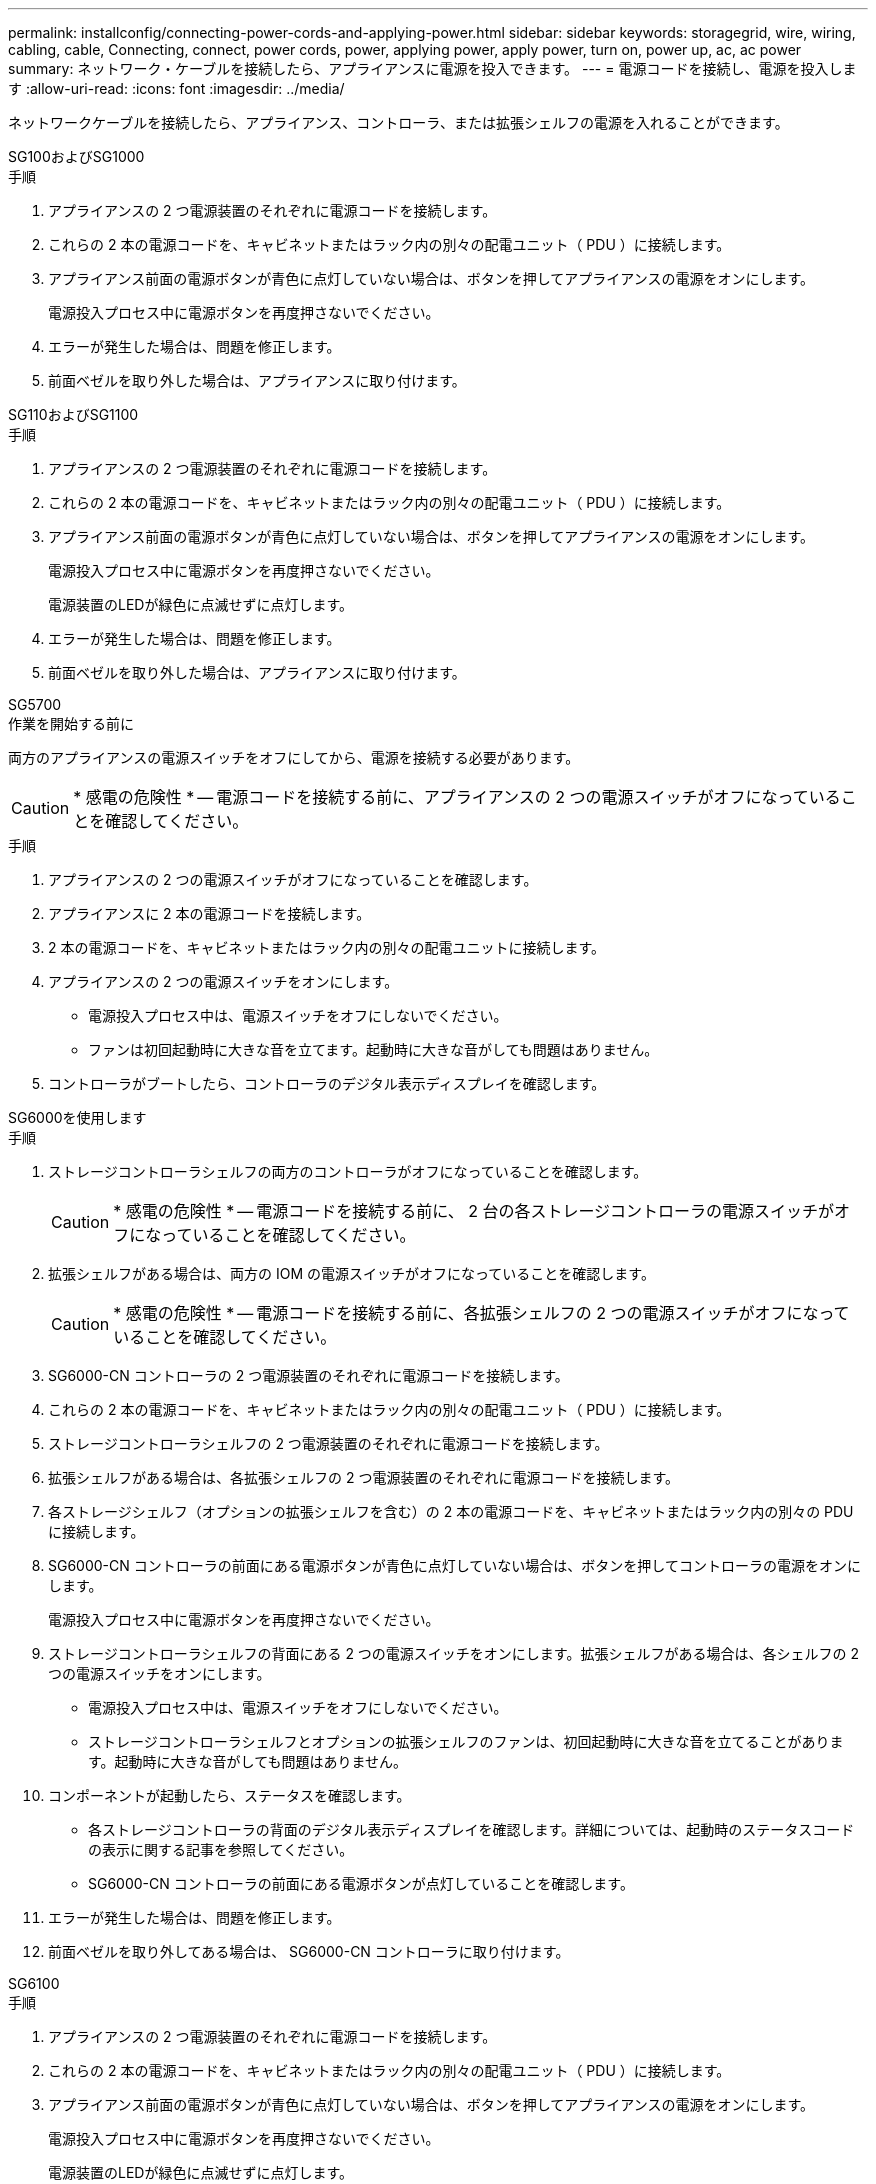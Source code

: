 ---
permalink: installconfig/connecting-power-cords-and-applying-power.html 
sidebar: sidebar 
keywords: storagegrid, wire, wiring, cabling, cable, Connecting, connect, power cords, power, applying power, apply power, turn on, power up, ac, ac power 
summary: ネットワーク・ケーブルを接続したら、アプライアンスに電源を投入できます。 
---
= 電源コードを接続し、電源を投入します
:allow-uri-read: 
:icons: font
:imagesdir: ../media/


[role="lead"]
ネットワークケーブルを接続したら、アプライアンス、コントローラ、または拡張シェルフの電源を入れることができます。

[role="tabbed-block"]
====
.SG100およびSG1000
--
.手順
. アプライアンスの 2 つ電源装置のそれぞれに電源コードを接続します。
. これらの 2 本の電源コードを、キャビネットまたはラック内の別々の配電ユニット（ PDU ）に接続します。
. アプライアンス前面の電源ボタンが青色に点灯していない場合は、ボタンを押してアプライアンスの電源をオンにします。
+
電源投入プロセス中に電源ボタンを再度押さないでください。

. エラーが発生した場合は、問題を修正します。
. 前面ベゼルを取り外した場合は、アプライアンスに取り付けます。


--
.SG110およびSG1100
--
.手順
. アプライアンスの 2 つ電源装置のそれぞれに電源コードを接続します。
. これらの 2 本の電源コードを、キャビネットまたはラック内の別々の配電ユニット（ PDU ）に接続します。
. アプライアンス前面の電源ボタンが青色に点灯していない場合は、ボタンを押してアプライアンスの電源をオンにします。
+
電源投入プロセス中に電源ボタンを再度押さないでください。

+
電源装置のLEDが緑色に点滅せずに点灯します。

. エラーが発生した場合は、問題を修正します。
. 前面ベゼルを取り外した場合は、アプライアンスに取り付けます。


--
.SG5700
--
.作業を開始する前に
両方のアプライアンスの電源スイッチをオフにしてから、電源を接続する必要があります。


CAUTION: * 感電の危険性 * -- 電源コードを接続する前に、アプライアンスの 2 つの電源スイッチがオフになっていることを確認してください。

.手順
. アプライアンスの 2 つの電源スイッチがオフになっていることを確認します。
. アプライアンスに 2 本の電源コードを接続します。
. 2 本の電源コードを、キャビネットまたはラック内の別々の配電ユニットに接続します。
. アプライアンスの 2 つの電源スイッチをオンにします。
+
** 電源投入プロセス中は、電源スイッチをオフにしないでください。
** ファンは初回起動時に大きな音を立てます。起動時に大きな音がしても問題はありません。


. コントローラがブートしたら、コントローラのデジタル表示ディスプレイを確認します。


--
.SG6000を使用します
--
.手順
. ストレージコントローラシェルフの両方のコントローラがオフになっていることを確認します。
+

CAUTION: * 感電の危険性 * -- 電源コードを接続する前に、 2 台の各ストレージコントローラの電源スイッチがオフになっていることを確認してください。

. 拡張シェルフがある場合は、両方の IOM の電源スイッチがオフになっていることを確認します。
+

CAUTION: * 感電の危険性 * -- 電源コードを接続する前に、各拡張シェルフの 2 つの電源スイッチがオフになっていることを確認してください。

. SG6000-CN コントローラの 2 つ電源装置のそれぞれに電源コードを接続します。
. これらの 2 本の電源コードを、キャビネットまたはラック内の別々の配電ユニット（ PDU ）に接続します。
. ストレージコントローラシェルフの 2 つ電源装置のそれぞれに電源コードを接続します。
. 拡張シェルフがある場合は、各拡張シェルフの 2 つ電源装置のそれぞれに電源コードを接続します。
. 各ストレージシェルフ（オプションの拡張シェルフを含む）の 2 本の電源コードを、キャビネットまたはラック内の別々の PDU に接続します。
. SG6000-CN コントローラの前面にある電源ボタンが青色に点灯していない場合は、ボタンを押してコントローラの電源をオンにします。
+
電源投入プロセス中に電源ボタンを再度押さないでください。

. ストレージコントローラシェルフの背面にある 2 つの電源スイッチをオンにします。拡張シェルフがある場合は、各シェルフの 2 つの電源スイッチをオンにします。
+
** 電源投入プロセス中は、電源スイッチをオフにしないでください。
** ストレージコントローラシェルフとオプションの拡張シェルフのファンは、初回起動時に大きな音を立てることがあります。起動時に大きな音がしても問題はありません。


. コンポーネントが起動したら、ステータスを確認します。
+
** 各ストレージコントローラの背面のデジタル表示ディスプレイを確認します。詳細については、起動時のステータスコードの表示に関する記事を参照してください。
** SG6000-CN コントローラの前面にある電源ボタンが点灯していることを確認します。


. エラーが発生した場合は、問題を修正します。
. 前面ベゼルを取り外してある場合は、 SG6000-CN コントローラに取り付けます。


--
.SG6100
--
.手順
. アプライアンスの 2 つ電源装置のそれぞれに電源コードを接続します。
. これらの 2 本の電源コードを、キャビネットまたはラック内の別々の配電ユニット（ PDU ）に接続します。
. アプライアンス前面の電源ボタンが青色に点灯していない場合は、ボタンを押してアプライアンスの電源をオンにします。
+
電源投入プロセス中に電源ボタンを再度押さないでください。

+
電源装置のLEDが緑色に点滅せずに点灯します。

. エラーが発生した場合は、問題を修正します。
. 前面ベゼルを取り外した場合は、アプライアンスに取り付けます。


--
====
.関連情報
link:viewing-status-indicators.html["ステータスインジケータを表示します"]
